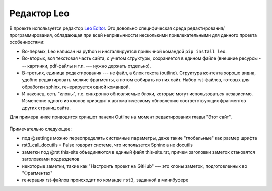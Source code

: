 .. rst3: filename: leo

.. _chapter_leo:

Редактор Leo
============

В проекте используется редактор `Leo Editor <https://leoeditor.com>`_. Это довольно специфическая среда редактирования/программирования, обладающая при всей непривычности несколькими привлекательными для данного проекта особенностями:

- Во-первых, Leo написан на python и инсталлируется привычной командой ``pip install leo``. 
- Во-вторых, вся текстовая часть сайта, с учетом структуры, сохраняется в едином файле (внешние ресурсы --- картинки, pdf-файлы и т.п. --- нужно держать отдельно). 
- В-третьих, единица редактирования --- не файл, а блок текста (outline). Структура контента хорошо видна, удобно редактировать мелкие фрагменты, а потом собирать из них сайт. Набор rst-файлов, готовых для обработки sphinx, генерируется одной командой. 
- И наконец, есть "клоны", т.е. синхронно обновляемые блоки, которые могут использоваться независимо. Изменение одного из клонов приводит к автоматическому обновлению соответствующих фрагментов других страниц сайта.

Для примера ниже приводится сриншот панели Outline на момент редактирования главы "Этот сайт".

.. figure:: _static/screenshots/leo.png
    :align: center

Примечательно следующее:

- под @settings можно переопределять системные параметры, даже такие "глобальные" как размер шрифта
- rst3_call_docutils = False говорит системе, что использется Sphinx а не docutils
- заметки под @rst this-site объединяются в единый файл this-site.rst, причем заголовки заметок становятся заголовками подразделов
- некоторые заметки, такие как "Настроить проект на GitHub" --- это клоны заметок, подготовленных во "Фрагментах"
- генерация rst-файлов происходит по команде ``rst3``, заданной в минибуфере

